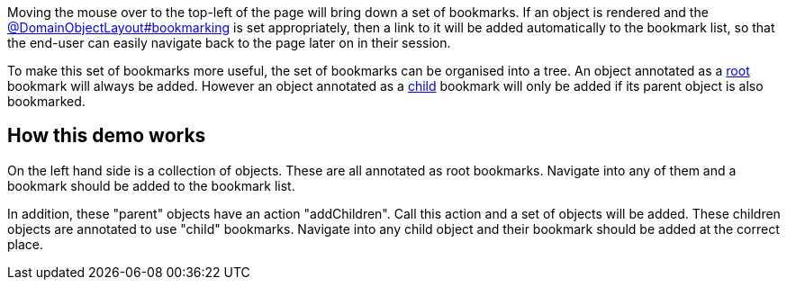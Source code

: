 :Notice: Licensed to the Apache Software Foundation (ASF) under one or more contributor license agreements. See the NOTICE file distributed with this work for additional information regarding copyright ownership. The ASF licenses this file to you under the Apache License, Version 2.0 (the "License"); you may not use this file except in compliance with the License. You may obtain a copy of the License at. http://www.apache.org/licenses/LICENSE-2.0 . Unless required by applicable law or agreed to in writing, software distributed under the License is distributed on an "AS IS" BASIS, WITHOUT WARRANTIES OR  CONDITIONS OF ANY KIND, either express or implied. See the License for the specific language governing permissions and limitations under the License.

Moving the mouse over to the top-left of the page will bring down a set of bookmarks.
If an object is rendered and the link:https://causeway.apache.org/refguide/2.0.0-RC1/applib/index/annotation/DomainObjectLayout.html#bookmarking[@DomainObjectLayout#bookmarking] is set appropriately, then a link to it will be added automatically to the bookmark list, so that the end-user can easily navigate back to the page later on in their session.

To make this set of bookmarks more useful, the set of bookmarks can be organised into a tree.
An object annotated as a link:https://causeway.apache.org/refguide/2.0.0-RC1/applib/index/annotation/BookmarkPolicy.html#as_root[root] bookmark will always be added.
However an object annotated as a link:https://causeway.apache.org/refguide/2.0.0-RC1/applib/index/annotation/BookmarkPolicy.html#as_child[child] bookmark will only be added if its parent object is also bookmarked.

== How this demo works

On the left hand side is a collection of objects.
These are all annotated as root bookmarks.
Navigate into any of them and a bookmark should be added to the bookmark list.

In addition, these "parent" objects have an action "addChildren".
Call this action and a set of objects will be added.
These children objects are annotated to use "child" bookmarks.
Navigate into any child object and their bookmark should be added at the correct place.
